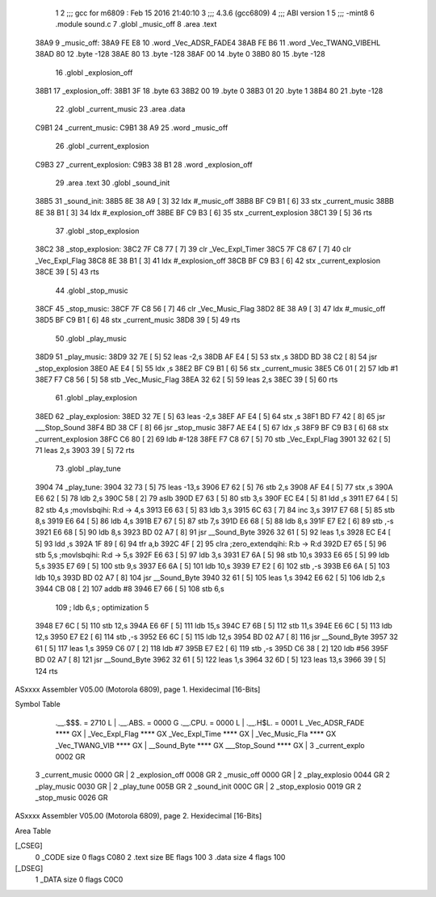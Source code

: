                               1 
                              2 ;;; gcc for m6809 : Feb 15 2016 21:40:10
                              3 ;;; 4.3.6 (gcc6809)
                              4 ;;; ABI version 1
                              5 ;;; -mint8
                              6 	.module	sound.c
                              7 	.globl _music_off
                              8 	.area .text
   38A9                       9 _music_off:
   38A9 FE E8                10 	.word	_Vec_ADSR_FADE4
   38AB FE B6                11 	.word	_Vec_TWANG_VIBEHL
   38AD 80                   12 	.byte	-128
   38AE 80                   13 	.byte	-128
   38AF 00                   14 	.byte	0
   38B0 80                   15 	.byte	-128
                             16 	.globl _explosion_off
   38B1                      17 _explosion_off:
   38B1 3F                   18 	.byte	63
   38B2 00                   19 	.byte	0
   38B3 01                   20 	.byte	1
   38B4 80                   21 	.byte	-128
                             22 	.globl _current_music
                             23 	.area .data
   C9B1                      24 _current_music:
   C9B1 38 A9                25 	.word	_music_off
                             26 	.globl _current_explosion
   C9B3                      27 _current_explosion:
   C9B3 38 B1                28 	.word	_explosion_off
                             29 	.area .text
                             30 	.globl _sound_init
   38B5                      31 _sound_init:
   38B5 8E 38 A9      [ 3]   32 	ldx	#_music_off
   38B8 BF C9 B1      [ 6]   33 	stx	_current_music
   38BB 8E 38 B1      [ 3]   34 	ldx	#_explosion_off
   38BE BF C9 B3      [ 6]   35 	stx	_current_explosion
   38C1 39            [ 5]   36 	rts
                             37 	.globl _stop_explosion
   38C2                      38 _stop_explosion:
   38C2 7F C8 77      [ 7]   39 	clr	_Vec_Expl_Timer
   38C5 7F C8 67      [ 7]   40 	clr	_Vec_Expl_Flag
   38C8 8E 38 B1      [ 3]   41 	ldx	#_explosion_off
   38CB BF C9 B3      [ 6]   42 	stx	_current_explosion
   38CE 39            [ 5]   43 	rts
                             44 	.globl _stop_music
   38CF                      45 _stop_music:
   38CF 7F C8 56      [ 7]   46 	clr	_Vec_Music_Flag
   38D2 8E 38 A9      [ 3]   47 	ldx	#_music_off
   38D5 BF C9 B1      [ 6]   48 	stx	_current_music
   38D8 39            [ 5]   49 	rts
                             50 	.globl _play_music
   38D9                      51 _play_music:
   38D9 32 7E         [ 5]   52 	leas	-2,s
   38DB AF E4         [ 5]   53 	stx	,s
   38DD BD 38 C2      [ 8]   54 	jsr	_stop_explosion
   38E0 AE E4         [ 5]   55 	ldx	,s
   38E2 BF C9 B1      [ 6]   56 	stx	_current_music
   38E5 C6 01         [ 2]   57 	ldb	#1
   38E7 F7 C8 56      [ 5]   58 	stb	_Vec_Music_Flag
   38EA 32 62         [ 5]   59 	leas	2,s
   38EC 39            [ 5]   60 	rts
                             61 	.globl _play_explosion
   38ED                      62 _play_explosion:
   38ED 32 7E         [ 5]   63 	leas	-2,s
   38EF AF E4         [ 5]   64 	stx	,s
   38F1 BD F7 42      [ 8]   65 	jsr	___Stop_Sound
   38F4 BD 38 CF      [ 8]   66 	jsr	_stop_music
   38F7 AE E4         [ 5]   67 	ldx	,s
   38F9 BF C9 B3      [ 6]   68 	stx	_current_explosion
   38FC C6 80         [ 2]   69 	ldb	#-128
   38FE F7 C8 67      [ 5]   70 	stb	_Vec_Expl_Flag
   3901 32 62         [ 5]   71 	leas	2,s
   3903 39            [ 5]   72 	rts
                             73 	.globl _play_tune
   3904                      74 _play_tune:
   3904 32 73         [ 5]   75 	leas	-13,s
   3906 E7 62         [ 5]   76 	stb	2,s
   3908 AF E4         [ 5]   77 	stx	,s
   390A E6 62         [ 5]   78 	ldb	2,s
   390C 58            [ 2]   79 	aslb
   390D E7 63         [ 5]   80 	stb	3,s
   390F EC E4         [ 5]   81 	ldd	,s
   3911 E7 64         [ 5]   82 	stb	4,s	;movlsbqihi: R:d -> 4,s
   3913 E6 63         [ 5]   83 	ldb	3,s
   3915 6C 63         [ 7]   84 	inc	3,s
   3917 E7 68         [ 5]   85 	stb	8,s
   3919 E6 64         [ 5]   86 	ldb	4,s
   391B E7 67         [ 5]   87 	stb	7,s
   391D E6 68         [ 5]   88 	ldb	8,s
   391F E7 E2         [ 6]   89 	stb	,-s
   3921 E6 68         [ 5]   90 	ldb	8,s
   3923 BD 02 A7      [ 8]   91 	jsr	__Sound_Byte
   3926 32 61         [ 5]   92 	leas	1,s
   3928 EC E4         [ 5]   93 	ldd	,s
   392A 1F 89         [ 6]   94 	tfr	a,b
   392C 4F            [ 2]   95 	clra		;zero_extendqihi: R:b -> R:d
   392D E7 65         [ 5]   96 	stb	5,s	;movlsbqihi: R:d -> 5,s
   392F E6 63         [ 5]   97 	ldb	3,s
   3931 E7 6A         [ 5]   98 	stb	10,s
   3933 E6 65         [ 5]   99 	ldb	5,s
   3935 E7 69         [ 5]  100 	stb	9,s
   3937 E6 6A         [ 5]  101 	ldb	10,s
   3939 E7 E2         [ 6]  102 	stb	,-s
   393B E6 6A         [ 5]  103 	ldb	10,s
   393D BD 02 A7      [ 8]  104 	jsr	__Sound_Byte
   3940 32 61         [ 5]  105 	leas	1,s
   3942 E6 62         [ 5]  106 	ldb	2,s
   3944 CB 08         [ 2]  107 	addb	#8
   3946 E7 66         [ 5]  108 	stb	6,s
                            109 	; ldb	6,s	; optimization 5
   3948 E7 6C         [ 5]  110 	stb	12,s
   394A E6 6F         [ 5]  111 	ldb	15,s
   394C E7 6B         [ 5]  112 	stb	11,s
   394E E6 6C         [ 5]  113 	ldb	12,s
   3950 E7 E2         [ 6]  114 	stb	,-s
   3952 E6 6C         [ 5]  115 	ldb	12,s
   3954 BD 02 A7      [ 8]  116 	jsr	__Sound_Byte
   3957 32 61         [ 5]  117 	leas	1,s
   3959 C6 07         [ 2]  118 	ldb	#7
   395B E7 E2         [ 6]  119 	stb	,-s
   395D C6 38         [ 2]  120 	ldb	#56
   395F BD 02 A7      [ 8]  121 	jsr	__Sound_Byte
   3962 32 61         [ 5]  122 	leas	1,s
   3964 32 6D         [ 5]  123 	leas	13,s
   3966 39            [ 5]  124 	rts
ASxxxx Assembler V05.00  (Motorola 6809), page 1.
Hexidecimal [16-Bits]

Symbol Table

    .__.$$$.       =   2710 L   |     .__.ABS.       =   0000 G
    .__.CPU.       =   0000 L   |     .__.H$L.       =   0001 L
    _Vec_ADSR_FADE     **** GX  |     _Vec_Expl_Flag     **** GX
    _Vec_Expl_Time     **** GX  |     _Vec_Music_Fla     **** GX
    _Vec_TWANG_VIB     **** GX  |     __Sound_Byte       **** GX
    ___Stop_Sound      **** GX  |   3 _current_explo     0002 GR
  3 _current_music     0000 GR  |   2 _explosion_off     0008 GR
  2 _music_off         0000 GR  |   2 _play_explosio     0044 GR
  2 _play_music        0030 GR  |   2 _play_tune         005B GR
  2 _sound_init        000C GR  |   2 _stop_explosio     0019 GR
  2 _stop_music        0026 GR

ASxxxx Assembler V05.00  (Motorola 6809), page 2.
Hexidecimal [16-Bits]

Area Table

[_CSEG]
   0 _CODE            size    0   flags C080
   2 .text            size   BE   flags  100
   3 .data            size    4   flags  100
[_DSEG]
   1 _DATA            size    0   flags C0C0

